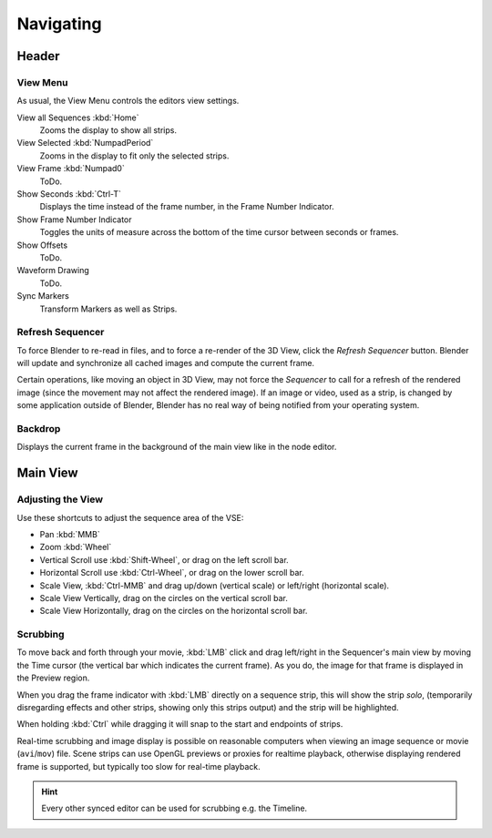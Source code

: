 
**********
Navigating
**********

Header
======

View Menu
---------

As usual, the View Menu controls the editors view settings.

View all Sequences :kbd:`Home`
   Zooms the display to show all strips.
View Selected :kbd:`NumpadPeriod`
   Zooms in the display to fit only the selected strips.
View Frame :kbd:`Numpad0`
   ToDo.
Show Seconds :kbd:`Ctrl-T`
   Displays the time instead of the frame number, in the Frame Number Indicator.
Show Frame Number Indicator
   Toggles the units of measure across the bottom of the time cursor between seconds or frames.
Show Offsets
   ToDo.
Waveform Drawing
   ToDo.
Sync Markers
   Transform Markers as well as Strips.


Refresh Sequencer
-----------------

To force Blender to re-read in files, and to force a re-render of the 3D View,
click the *Refresh Sequencer* button.
Blender will update and synchronize all cached images and compute the current frame.

Certain operations, like moving an object in 3D View, may not force the *Sequencer*
to call for a refresh of the rendered image (since the movement may not affect the rendered image).
If an image or video, used as a strip, is changed by some application outside of Blender,
Blender has no real way of being notified from your operating system.


Backdrop
--------

Displays the current frame in the background of the main view like in the node editor.


Main View
=========

Adjusting the View
------------------

Use these shortcuts to adjust the sequence area of the VSE:

- Pan :kbd:`MMB`
- Zoom :kbd:`Wheel`
- Vertical Scroll use :kbd:`Shift-Wheel`, or drag on the left scroll bar.
- Horizontal Scroll use :kbd:`Ctrl-Wheel`, or drag on the lower scroll bar.
- Scale View, :kbd:`Ctrl-MMB` and drag up/down (vertical scale) or left/right (horizontal scale).
- Scale View Vertically, drag on the circles on the vertical scroll bar.
- Scale View Horizontally, drag on the circles on the horizontal scroll bar.


Scrubbing
---------

To move back and forth through your movie, :kbd:`LMB` click and drag left/right
in the Sequencer's main view by moving the Time cursor (the vertical bar which indicates the current frame).
As you do, the image for that frame is displayed in the Preview region.

When you drag the frame indicator with :kbd:`LMB` directly on a sequence strip,
this will show the strip *solo*, (temporarily disregarding effects and other strips,
showing only this strips output) and the strip will be highlighted.

When holding :kbd:`Ctrl` while dragging it will snap to the start and endpoints of strips.

Real-time scrubbing and image display is possible on reasonable computers when viewing an
image sequence or movie (``avi``/``mov``) file.
Scene strips can use OpenGL previews or proxies for realtime playback,
otherwise displaying rendered frame is supported, but typically too slow for real-time playback.

.. hint::

   Every other synced editor can be used for scrubbing e.g. the Timeline.
